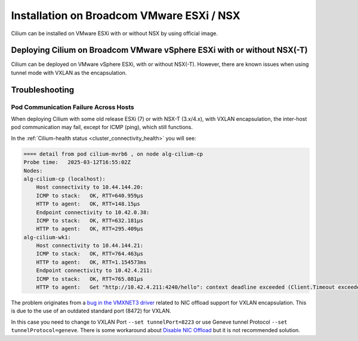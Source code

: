 .. only:: not (epub or latex or html)

    WARNING: You are looking at unreleased Cilium documentation.
    Please use the official rendered version released here:
    https://docs.cilium.io

.. _k8s_install_broadcom_vmware_esxi_nsx:

******************************************
Installation on Broadcom VMware ESXi / NSX
******************************************

Cilium can be installed on VMware ESXi with or without NSX by using official image.

Deploying Cilium on Broadcom VMware vSphere ESXi with or without NSX(-T)
========================================================================

Cilium can be deployed on VMware vSphere ESXi, with or without NSX(-T).
However, there are known issues when using tunnel mode with VXLAN as the encapsulation.

.. tabs::

    .. group-tab:: VXLAN

        Install Cilium via ``helm install`` with VXLAN Protocol

        .. parsed-literal::

            helm install cilium |CHART_RELEASE| \\
                --namespace kube-system \\
                --set image.pullPolicy=IfNotPresent \\
                --set ipam.mode=kubernetes \\
                --set tunnelProtocol=vxlan

        .. note::

            With NSX(-T), use a custom port for the ``tunnelPort`` flag, for instance ``--set tunnelPort=8223``. :gh-issue:`21801`
            tracks some reports of problems with offloads when using the VXLAN UDP port standard (4789) or draft (8472).

    .. group-tab:: Geneve

        Install Cilium via ``helm install`` with Geneve Protocol

        .. parsed-literal::

            helm install cilium |CHART_RELEASE| \\
                --namespace kube-system \\
                --set image.pullPolicy=IfNotPresent \\
                --set ipam.mode=kubernetes \\
                --set tunnelProtocol=geneve

        .. note::

            NSX(-T) with Network Virtualization (with Edge T0/T1) also uses Geneve Protocol between Transport Nodes (ESXi, Edge).
            Be aware when troubleshooting that the Geneve traffic you observe on the network may be generated by either NSX(-T) or Cilium.


Troubleshooting
===============

Pod Communication Failure Across Hosts
--------------------------------------

When deploying Cilium with some old release ESXi (7) or with NSX-T (3.x/4.x), with VXLAN encapsulation, the inter-host pod communication may fail, except for ICMP (ping), which still functions.

In the :ref:`Cilium-health status <cluster_connectivity_health>` you will see:

.. code-block:: shell-session

    ==== detail from pod cilium-mvrb6 , on node alg-cilium-cp
    Probe time:   2025-03-12T16:55:02Z
    Nodes:
    alg-cilium-cp (localhost):
        Host connectivity to 10.44.144.20:
        ICMP to stack:   OK, RTT=640.959µs
        HTTP to agent:   OK, RTT=148.15µs
        Endpoint connectivity to 10.42.0.38:
        ICMP to stack:   OK, RTT=632.181µs
        HTTP to agent:   OK, RTT=295.409µs
    alg-cilium-wk1:
        Host connectivity to 10.44.144.21:
        ICMP to stack:   OK, RTT=764.463µs
        HTTP to agent:   OK, RTT=1.154573ms
        Endpoint connectivity to 10.42.4.211:
        ICMP to stack:   OK, RTT=765.081µs
        HTTP to agent:   Get "http://10.42.4.211:4240/hello": context deadline exceeded (Client.Timeout exceeded while awaiting headers)


The problem originates from a `bug in the VMXNET3 driver <https://knowledge.broadcom.com/external/article/324199/vm-vxlan-traffic-fails-on-a-host-prepare.html>`__ 
related to NIC offload support for VXLAN encapsulation. This is due to the use of an outdated standard port (8472) for VXLAN.

In this case you need to change to VXLAN Port ``--set tunnelPort=8223`` or use Geneve tunnel Protocol ``--set tunnelProtocol=geneve``.
There is some workaround about `Disable NIC Offload <https://github.com/cilium/cilium/issues/21801>`__ but it is not recommended solution.
